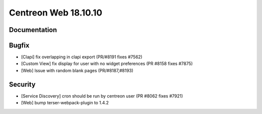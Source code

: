####################
Centreon Web 18.10.10
####################

Documentation
=============

Bugfix
======

* [Clapi] fix overlapping in clapi export (PR/#8191 fixes #7562)
* [Custom View] fix display for user with no widget preferences (PR #8158 fixes #7875)
* [Web] Issue with random blank pages (PR/#8187,#8193)


Security
========

* [Service Discovery] cron should be run by centreon user (PR #8062 fixes #7921)
* [Web] bump terser-webpack-plugin to 1.4.2
